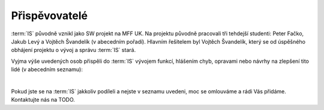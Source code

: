 ##########################
Přispěvovatelé
##########################

:term:`IS` původně vznikl jako SW projekt na MFF UK. Na projektu původně pracovali tři tehdejší studenti: Peter Fačko, Jakub Levý a Vojtěch Švandelík (v abecedním pořadí). Hlavním řešitelem byl Vojtěch Švandelík, který se od úspěšného obhájení projektu o vývoj a správu :term:`IS` stará.

Vyjma výše uvedených osob přispěli do :term:`IS` vývojem funkcí, hlášením chyb, opravami nebo návrhy na zlepšení tito lidé (v abecedním seznamu):

|

Pokud jste se na :term:`IS` jakkoliv podíleli a nejste v seznamu uvedeni, moc se omlouváme a rádi Vás přidáme. Kontaktujte nás na TODO.